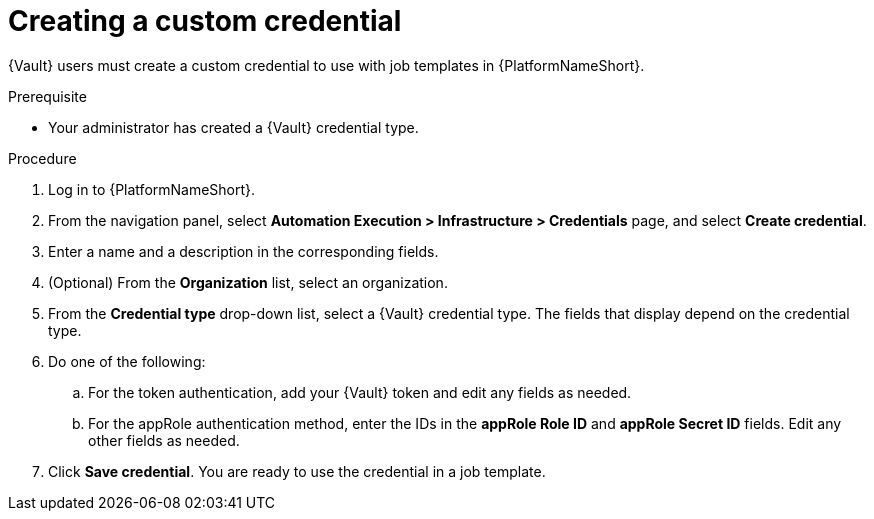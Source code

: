 :_mod-docs-content-type: PROCEDURE

[id="vault-creating-custom-credential"]

= Creating a custom credential

[role="_abstract"]

{Vault} users must create a custom credential to use with job templates in {PlatformNameShort}.

.Prerequisite
* Your administrator has created a {Vault} credential type.

.Procedure

. Log in to {PlatformNameShort}.
. From the navigation panel, select **Automation Execution > Infrastructure > Credentials** page, and select **Create credential**.
. Enter a name and a description in the corresponding fields.
. (Optional) From the **Organization** list, select an organization.
. From the **Credential type** drop-down list, select a {Vault} credential type. The fields that display depend on the credential type.
. Do one of the following:
.. For the token authentication, add your {Vault} token and edit any fields as needed.
.. For the appRole authentication method, enter the IDs in the **appRole Role ID** and **appRole Secret ID** fields. Edit any other fields as needed.
. Click **Save credential**. You are ready to use the credential in a job template.